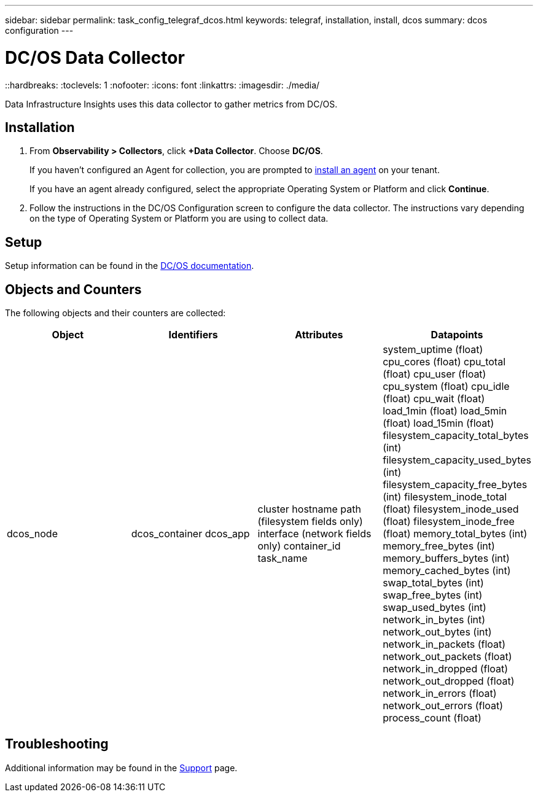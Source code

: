 ---
sidebar: sidebar
permalink: task_config_telegraf_dcos.html
keywords: telegraf, installation, install, dcos
summary: dcos configuration
---

= DC/OS Data Collector 
::hardbreaks:
:toclevels: 1
:nofooter:
:icons: font
:linkattrs:
:imagesdir: ./media/

[.lead]
Data Infrastructure Insights uses this data collector to gather metrics from DC/OS. 

== Installation

. From *Observability > Collectors*, click *+Data Collector*. Choose *DC/OS*.
+
If you haven't configured an Agent for collection, you are prompted to link:task_config_telegraf_agent.html[install an agent] on your tenant.
+
If you have an agent already configured, select the appropriate Operating System or Platform and click *Continue*.

. Follow the instructions in the DC/OS Configuration screen to configure the data collector. The instructions vary depending on the type of Operating System or Platform you are using to collect data.


== Setup

Setup information can be found in the https://docs.mesosphere.com[DC/OS documentation].  

== Objects and Counters

The following objects and their counters are collected:

[cols="<.<,<.<,<.<,<.<"]
|===
|Object|Identifiers|Attributes|Datapoints

|dcos_node
|dcos_container
dcos_app
|cluster
hostname
path (filesystem fields only)
interface (network fields only)
container_id
task_name
|system_uptime (float)
cpu_cores (float)
cpu_total (float)
cpu_user (float)
cpu_system (float)
cpu_idle (float)
cpu_wait (float)
load_1min (float)
load_5min (float)
load_15min (float)
filesystem_capacity_total_bytes (int)
filesystem_capacity_used_bytes (int)
filesystem_capacity_free_bytes (int)
filesystem_inode_total (float)
filesystem_inode_used (float)
filesystem_inode_free (float)
memory_total_bytes (int)
memory_free_bytes (int)
memory_buffers_bytes (int)
memory_cached_bytes (int)
swap_total_bytes (int)
swap_free_bytes (int)
swap_used_bytes (int)
network_in_bytes (int)
network_out_bytes (int)
network_in_packets (float)
network_out_packets (float)
network_in_dropped (float)
network_out_dropped (float)
network_in_errors (float)
network_out_errors (float)
process_count (float)
|===

== Troubleshooting

Additional information may be found in the link:concept_requesting_support.html[Support] page.
